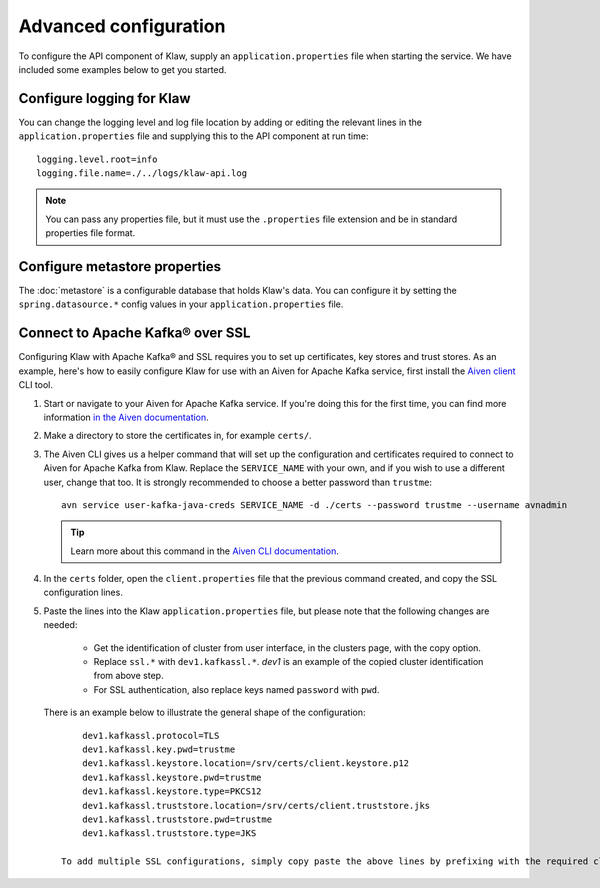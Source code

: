 Advanced configuration
======================

To configure the API component of Klaw, supply an ``application.properties`` file when starting the service. We have included some examples below to get you started.

Configure logging for Klaw
--------------------------

You can change the logging level and log file location by adding or editing the relevant lines in the ``application.properties`` file and supplying this to the API component at run time::

    logging.level.root=info
    logging.file.name=./../logs/klaw-api.log

.. note:: You can pass any properties file, but it must use the ``.properties`` file extension and be in standard properties file format.

Configure metastore properties
------------------------------

The :doc:`metastore` is a configurable database that holds Klaw's data. You can configure it by setting the ``spring.datasource.*`` config values in your ``application.properties`` file.

Connect to Apache Kafka® over SSL
---------------------------------

Configuring Klaw with Apache Kafka® and SSL requires you to set up certificates, key stores and trust stores. As an example, here's how to easily configure Klaw for use with an Aiven for Apache Kafka service, first install the `Aiven client <https://github.com/aiven/aiven-client>`_ CLI tool.

1. Start or navigate to your Aiven for Apache Kafka service. If you're doing this for the first time, you can find more information `in the Aiven documentation <https://docs.aiven.io/docs/products/kafka/getting-started.html>`_.

2. Make a directory to store the certificates in, for example ``certs/``.

3. The Aiven CLI gives us a helper command that will set up the configuration and certificates required to connect to Aiven for Apache Kafka from Klaw. Replace the ``SERVICE_NAME`` with your own, and if you wish to use a different user, change that too. It is strongly recommended to choose a better password than ``trustme``::

        avn service user-kafka-java-creds SERVICE_NAME -d ./certs --password trustme --username avnadmin

   .. tip:: Learn more about this command in the `Aiven CLI documentation <https://docs.aiven.io/docs/tools/cli/service/user.html#avn-service-user-kafka-java-creds>`_.

4.  In the ``certs`` folder, open the ``client.properties`` file that the previous command created, and copy the SSL configuration lines.

5. Paste the lines into the Klaw ``application.properties`` file, but please note that the following changes are needed:

       - Get the identification of cluster from user interface, in the clusters page, with the copy option.
       - Replace ``ssl.*`` with ``dev1.kafkassl.*``. `dev1` is an example of the copied cluster identification from above step.
       - For SSL authentication, also replace keys named ``password`` with ``pwd``.
         
   There is an example below to illustrate the general shape of the configuration::

        dev1.kafkassl.protocol=TLS
        dev1.kafkassl.key.pwd=trustme
        dev1.kafkassl.keystore.location=/srv/certs/client.keystore.p12
        dev1.kafkassl.keystore.pwd=trustme
        dev1.kafkassl.keystore.type=PKCS12
        dev1.kafkassl.truststore.location=/srv/certs/client.truststore.jks
        dev1.kafkassl.truststore.pwd=trustme
        dev1.kafkassl.truststore.type=JKS

    To add multiple SSL configurations, simply copy paste the above lines by prefixing with the required cluster identification and relevant certificates.

